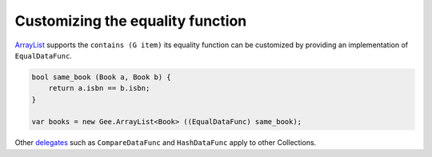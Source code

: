 Customizing the equality function
=================================

`ArrayList <https://valadoc.org/gee-0.8/Gee.ArrayList.html>`_ supports the
``contains (G item)`` its equality function can be customized by providing an
implementation of ``EqualDataFunc``.

.. code-block:: vala

   bool same_book (Book a, Book b) {
       return a.isbn == b.isbn;
   }

   var books = new Gee.ArrayList<Book> ((EqualDataFunc) same_book);

Other `delegates <https://valadoc.org/gee-0.8/Gee.Functions.html>`_ such as
``CompareDataFunc`` and ``HashDataFunc`` apply to other Collections.